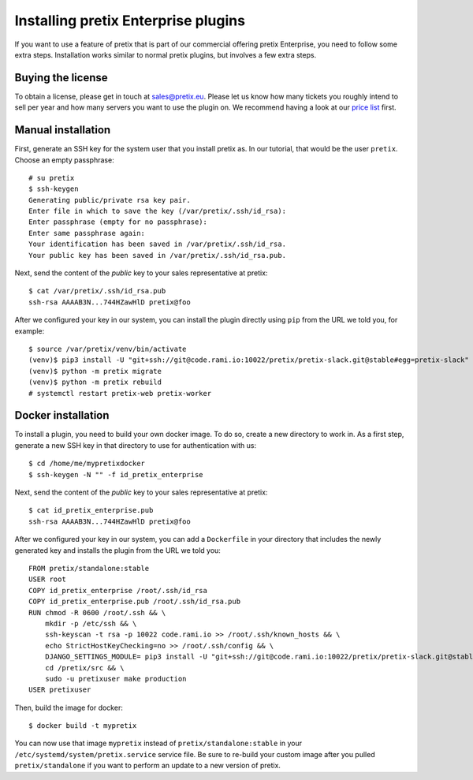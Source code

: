 .. highlight:: none

Installing pretix Enterprise plugins
====================================

If you want to use a feature of pretix that is part of our commercial offering pretix Enterprise, you need to follow
some extra steps. Installation works similar to normal pretix plugins, but involves a few extra steps.

Buying the license
------------------

To obtain a license, please get in touch at sales@pretix.eu. Please let us know how many tickets you roughly intend
to sell per year and how many servers you want to use the plugin on. We recommend having a look at our `price list`_
first.


Manual installation
-------------------

First, generate an SSH key for the system user that you install pretix as. In our tutorial, that would be the user
``pretix``. Choose an empty passphrase::

    # su pretix
    $ ssh-keygen
    Generating public/private rsa key pair.
    Enter file in which to save the key (/var/pretix/.ssh/id_rsa):
    Enter passphrase (empty for no passphrase):
    Enter same passphrase again:
    Your identification has been saved in /var/pretix/.ssh/id_rsa.
    Your public key has been saved in /var/pretix/.ssh/id_rsa.pub.

Next, send the content of the *public* key to your sales representative at pretix::

    $ cat /var/pretix/.ssh/id_rsa.pub
    ssh-rsa AAAAB3N...744HZawHlD pretix@foo

After we configured your key in our system, you can install the plugin directly using ``pip`` from the URL we told
you, for example::

    $ source /var/pretix/venv/bin/activate
    (venv)$ pip3 install -U "git+ssh://git@code.rami.io:10022/pretix/pretix-slack.git@stable#egg=pretix-slack"
    (venv)$ python -m pretix migrate
    (venv)$ python -m pretix rebuild
    # systemctl restart pretix-web pretix-worker

Docker installation
-------------------

To install a plugin, you need to build your own docker image. To do so, create a new directory to work in. As a first
step, generate a new SSH key in that directory to use for authentication with us::

    $ cd /home/me/mypretixdocker
    $ ssh-keygen -N "" -f id_pretix_enterprise

Next, send the content of the *public* key to your sales representative at pretix::

    $ cat id_pretix_enterprise.pub
    ssh-rsa AAAAB3N...744HZawHlD pretix@foo

After we configured your key in our system, you can add a ``Dockerfile`` in your directory that includes the newly
generated key and installs the plugin from the URL we told you::

    FROM pretix/standalone:stable
    USER root
    COPY id_pretix_enterprise /root/.ssh/id_rsa
    COPY id_pretix_enterprise.pub /root/.ssh/id_rsa.pub
    RUN chmod -R 0600 /root/.ssh && \
        mkdir -p /etc/ssh && \
        ssh-keyscan -t rsa -p 10022 code.rami.io >> /root/.ssh/known_hosts && \
        echo StrictHostKeyChecking=no >> /root/.ssh/config && \
        DJANGO_SETTINGS_MODULE= pip3 install -U "git+ssh://git@code.rami.io:10022/pretix/pretix-slack.git@stable#egg=pretix-slack" && \
        cd /pretix/src && \
        sudo -u pretixuser make production
    USER pretixuser

Then, build the image for docker::

    $ docker build -t mypretix

You can now use that image ``mypretix`` instead of ``pretix/standalone:stable`` in your ``/etc/systemd/system/pretix.service``
service file. Be sure to re-build your custom image after you pulled ``pretix/standalone`` if you want to perform an
update to a new version of pretix.

.. _price list: https://pretix.eu/about/en/pricing
